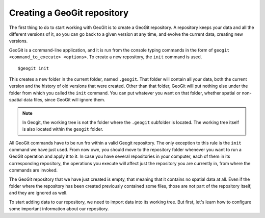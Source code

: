 Creating a GeoGit repository
=============================

The first thing to do to start working with GeoGit is to create a GeoGit repository. A repository keeps your data and all the different versions of it, so you can go back to a given version at any time, and evolve the current data, creating new versions.

GeoGit is a command-line application, and it is run from the console typing commands in the form of ``geogit <command_to_execute> <options>``. To create a new repository, the ``init`` command is used.

::

	$geogit init

This creates a new folder in the current folder, named ``.geogit``. That folder will contain all your data, both the current version and the history of old versions that were created. Other than that folder, GeoGit will put nothing else under the folder from which you called the ``init`` command. You can put whatever you want on that folder, whether spatial or non-spatial data files, since GeoGit will ignore them.

.. note:: In Geogit, the working tree is not the folder where the ``.geogit`` subfolder is located. The working tree itself is also located within the ``geogit`` folder.

All GeoGit commands have to be run fro within a valid Geogit repository. The only exception to this rule is the ``init`` command we have just used. From now own, you should move to the repository folder whenever you want to run a GeoGit operation and apply it to it. In case you have several repositories in your computer, each of them in its corresponding repository, the operations you execute will affect just the repository you are currently in, from where the commands are invoked.

The GeoGit repository that we have just created is empty, that meaning that it contains no spatial data at all. Even if the folder where the repository has been created previously contained some files, those are not part of the repository itself, and they are ignored as well.

To start adding data to our repository, we need to import data into its working tree. But first, let's learn how to configure some important information about our repository.